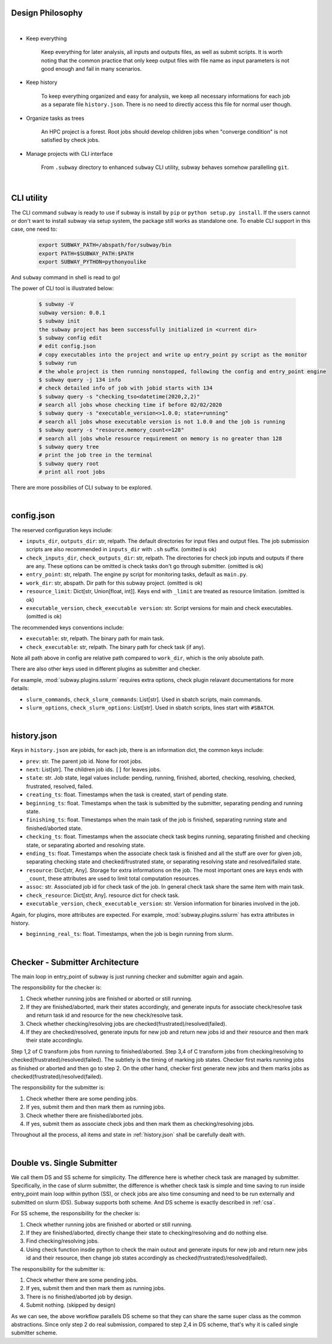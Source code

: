Design Philosophy
==================

|

- Keep everything

    Keep everything for later analysis, all inputs and outputs files,
    as well as submit scripts.
    It is worth noting that the common practice that only keep output files
    with file name as input parameters is not good enough and fail in many scenarios.

- Keep history

    To keep everything organized and easy for analysis, we keep all necessary informations
    for each job as a separate file ``history.json``.
    There is no need to directly access this file for normal user though.

- Organize tasks as trees

    An HPC project is a forest.
    Root jobs should develop children jobs when "converge condition" is not satisfied by check jobs.

- Manage projects with CLI interface

    From ``.subway`` directory to enhanced ``subway`` CLI utility,
    subway behaves somehow parallelling ``git``.

|

CLI utility
===========

The CLI command ``subway`` is ready to use if subway is install by ``pip`` or ``python setup.py install``.
If the users cannot or don't want to install subway via setup system, the package still works as standalone one.
To enable CLI support in this case, one need to:

    .. code-block:: bash

        export SUBWAY_PATH=/abspath/for/subway/bin
        export PATH=$SUBWAY_PATH:$PATH
        export SUBWAY_PYTHON=pythonyoulike

And ``subway`` command in shell is read to go!

The power of CLI tool is illustrated below:

    .. code-block:: bash

        $ subway -V
        subway version: 0.0.1
        $ subway init
        the subway project has been successfully initialized in <current dir>
        $ subway config edit
        # edit config.json
        # copy executables into the project and write up entry_point py script as the monitor
        $ subway run
        # the whole project is then running nonstopped, following the config and entry_point engine
        $ subway query -j 134 info
        # check detailed info of job with jobid starts with 134
        $ subway query -s "checking_tso<datetime(2020,2,2)"
        # search all jobs whose checking time if before 02/02/2020
        $ subway query -s "executable_version<>1.0.0; state=running"
        # search all jobs whose executable version is not 1.0.0 and the job is running
        $ subway query -s "resource.memory_count<=128"
        # search all jobs whole resource requirement on memory is no greater than 128
        $ subway query tree
        # print the job tree in the terminal
        $ subway query root
        # print all root jobs

There are more possibilies of CLI ``subway`` to be explored.


|

config.json
=============

The reserved configuration keys include:

- ``inputs_dir``, ``outputs_dir``: str, relpath. The default directories for input files and output files. The job submission scripts are also recommended in ``inputs_dir`` with ``.sh`` suffix. (omitted is ok)

- ``check_inputs_dir``, ``check_outputs_dir``: str, relpath. The directories for check job inputs and outputs if there are any. These options can be omitted is check tasks don't go through submitter. (omitted is ok)

- ``entry_point``: str, relpath. The engine py script for monitoring tasks, default as ``main.py``.

- ``work_dir``: str, abspath. Dir path for this subway project. (omitted is ok)

- ``resource_limit``: Dict[str, Union[float, int]]. Keys end with ``_limit`` are treated as resource limitation. (omitted is ok)

- ``executable_version``, ``check_executable version``: str. Script versions for main and check executables. (omitted is ok)


The recommended keys conventions include:

- ``executable``: str, relpath. The binary path for main task.

- ``check_executable``: str, relpath. The binary path for check task (if any).


Note all path above in config are relative path compared to ``work_dir``, which is the only absolute path.

There are also other keys used in different plugins as submitter and checker.

For example, :mod:`subway.plugins.sslurm` requires extra options, check plugin relavant documentations for more details:

- ``slurm_commands``, ``check_slurm_commands``: List[str]. Used in sbatch scripts, main commands.

- ``slurm_options``, ``check_slurm_options``: List[str]. Used in sbatch scripts, lines start with ``#SBATCH``.


|

.. _history.json:

history.json
=============

Keys in ``history.json`` are jobids, for each job, there is an information dict, the common keys include:

- ``prev``: str. The parent job id. None for root jobs.

- ``next``: List[str]. The children job ids. ``[]`` for leaves jobs.

- ``state``: str. Job state, legal values include: pending, running, finished, aborted, checking, resolving, checked, frustrated, resolved, failed.

- ``creating_ts``: float. Timestamps when the task is created, start of pending state.

- ``beginning_ts``: float. Timestamps when the task is submitted by the submitter, separating pending and running state.

- ``finishing_ts``: float. Timestamps when the main task of the job is finished, separating running state and finished/aborted state.

- ``checking_ts``: float. Timestamps when the associate check task begins running, separating finished and checking state, or separating aborted and resolving state.

- ``ending_ts``: float. Timestamps when the associate check task is finished and all the stuff are over for given job, separating checking state and checked/frustrated state, or separating resolving state and resolved/failed state.

- ``resource``: Dict[str, Any]. Storage for extra informations on the job. The most important ones are keys ends with ``_count``, these attributes are used to limit total computation resources.

- ``assoc``: str. Associated job id for check task of the job. In general check task share the same item with main task.

- ``check_resource``: Dict[str, Any]. resource dict for check task.

- ``executable_version``, ``check_executable_version``: str. Version information for binaries involved in the job.

Again, for plugins, more attributes are expected.  For example, :mod:`subway.plugins.sslurm`  has extra attributes in history.

- ``beginning_real_ts``: float. Timestamps, when the job is begin running from slurm.


|

.. _CSA:

Checker - Submitter Architecture
=================================

The main loop in entry_point of subway is just running checker and submitter again and again.

The responsibility for the checker is:

1. Check whether running jobs are finished or aborted or still running.

2. If they are finished/aborted, mark their states accordingly,  and generate inputs for associate check/resolve task and return task id and resource for the new check/resolve task.

3. Check whether checking/resolving jobs are checked(frustrated)/resolved(failed).

4. If they are checked/resolved, generate inputs for new job and return new jobs id and their resource and then mark their state accordinglu.

Step 1,2 of C transform jobs from running to finished/aborted. Step 3,4 of C transform jobs from checking/resolving to checked(frustrated)/resolved(failed).
The subtlety is the timing of marking job states. Checker first marks running jobs as finished or aborted and then go to step 2.
On the other hand, checker first generate new jobs and them marks jobs as checked(frustrated)/resolved(failed).

The responsibility for the submitter is:

1. Check whether there are some pending jobs.

2. If yes, submit them and then mark them as running jobs.

3. Check whether there are finished/aborted jobs.

4. If yes, submit them as associate check jobs and then mark them as checking/resolving jobs.


Throughout all the process, all items and state in :ref:`history.json` shall be carefully dealt with.


|


Double vs. Single Submitter
========================================

We call them DS and SS scheme for simplicity. The difference here is whether check task are managed by submitter.
Specifically, in the case of slurm submitter, the difference is whether check task is simple and time saving to run inside
entry_point main loop within python (SS), or check jobs are also time consuming and need to be run externally and submitted on slurm (DS).
Subway supports both scheme. And DS scheme is exactly described in :ref:`csa`.

For SS scheme, the responsibility for the checker is:

1. Check whether running jobs are finished or aborted or still running.

2. If they are finished/aborted, directly change their state to checking/resolving and do nothing else.

3. Find checking/resolving jobs.

4. Using check function insdie python to check the main outout and generate inputs for new job and return new jobs id and their resource, then change job states accordingly as checked(frustrated)/resolved(failed).


The responsibility for the submitter is:

1. Check whether there are some pending jobs.

2. If yes, submit them and then mark them as running jobs.

3. There is no finished/aborted job by design.

4. Submit nothing. (skipped by design)


As we can see, the above workflow parallels DS scheme so that they can share the same super class as the common abstractions.
Since only step 2 do real submission, compared to step 2,4 in DS scheme, that's why it is called single submitter scheme.